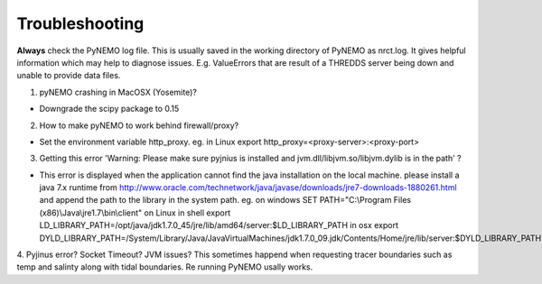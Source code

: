 Troubleshooting
===============

**Always** check the PyNEMO log file. This is usually saved in the working directory of PyNEMO as nrct.log. It gives helpful information
which may help to diagnose issues. E.g. ValueErrors that are result of a THREDDS server being down and unable to provide data files.

1. pyNEMO crashing in MacOSX (Yosemite)?

*  Downgrade the scipy package to 0.15

2. How to make pyNEMO to work behind firewall/proxy?

*  Set the environment variable http_proxy. eg. in Linux export http_proxy=<proxy-server>:<proxy-port>

3. Getting this error 'Warning: Please make sure pyjnius is installed and jvm.dll/libjvm.so/libjvm.dylib is in the path' ?

*  This error is displayed when the application cannot find the java installation on the local machine. please install a java 7.x runtime from http://www.oracle.com/technetwork/java/javase/downloads/jre7-downloads-1880261.html and append the path to the library in the system path. eg. on windows SET PATH="C:\\Program Files (x86)\\Java\\jre1.7\\bin\\client"  on Linux in shell export LD_LIBRARY_PATH=/opt/java/jdk1.7.0_45/jre/lib/amd64/server:$LD_LIBRARY_PATH  in osx export DYLD_LIBRARY_PATH=/System/Library/Java/JavaVirtualMachines/jdk1.7.0_09.jdk/Contents/Home/jre/lib/server:$DYLD_LIBRARY_PATH

4. Pyjinus error? Socket Timeout? JVM issues? This sometimes happend when requesting tracer boundaries such as temp and salinty along with
tidal boundaries. Re running PyNEMO usally works.
